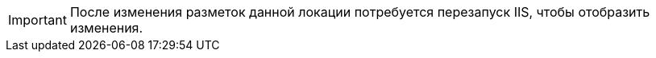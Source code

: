 IMPORTANT: После изменения разметок данной локации потребуется перезапуск IIS, чтобы отобразить изменения.